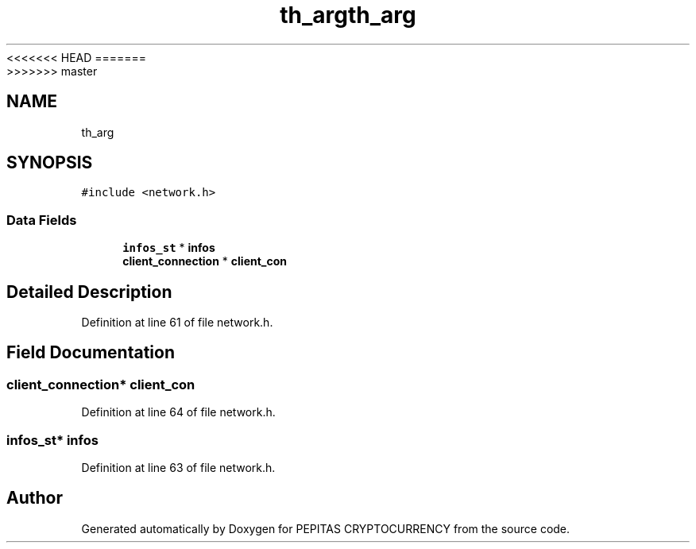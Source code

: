 <<<<<<< HEAD
.TH "th_arg" 3 "Sat May 8 2021" "PEPITAS CRYPTOCURRENCY" \" -*- nroff -*-
=======
.TH "th_arg" 3 "Sun May 9 2021" "PEPITAS CRYPTOCURRENCY" \" -*- nroff -*-
>>>>>>> master
.ad l
.nh
.SH NAME
th_arg
.SH SYNOPSIS
.br
.PP
.PP
\fC#include <network\&.h>\fP
.SS "Data Fields"

.in +1c
.ti -1c
.RI "\fBinfos_st\fP * \fBinfos\fP"
.br
.ti -1c
.RI "\fBclient_connection\fP * \fBclient_con\fP"
.br
.in -1c
.SH "Detailed Description"
.PP 
Definition at line 61 of file network\&.h\&.
.SH "Field Documentation"
.PP 
.SS "\fBclient_connection\fP* client_con"

.PP
Definition at line 64 of file network\&.h\&.
.SS "\fBinfos_st\fP* infos"

.PP
Definition at line 63 of file network\&.h\&.

.SH "Author"
.PP 
Generated automatically by Doxygen for PEPITAS CRYPTOCURRENCY from the source code\&.
